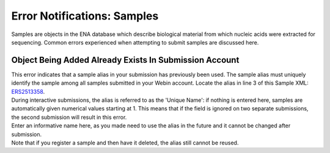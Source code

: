 ============================
Error Notifications: Samples
============================

Samples are objects in the ENA database which describe biological material from which nucleic acids were extracted for sequencing.
Common errors experienced when attempting to submit samples are discussed here.


Object Being Added Already Exists In Submission Account
=======================================================

| This error indicates that a sample alias in your submission has previously been used.
  The sample alias must uniquely identify the sample among all samples submitted in your Webin account.
  Locate the alias in line 3 of this Sample XML: `ERS2513358 <https://www.ebi.ac.uk/ena/data/view/ERS2513358&display=xml>`_.
| During interactive submissions, the alias is referred to as the 'Unique Name': if nothing is entered here, samples are automatically given numerical values starting at 1.
  This means that if the field is ignored on two separate submissions, the second submission will result in this error.

.. image:: faq_sample_error_p01.png

| Enter an informative name here, as you made need to use the alias in the future and it cannot be changed after submission.

| Note that if you register a sample and then have it deleted, the alias still cannot be reused.
